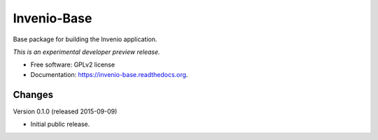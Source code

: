 ..
    This file is part of Invenio.
    Copyright (C) 2015 CERN.

    Invenio is free software; you can redistribute it
    and/or modify it under the terms of the GNU General Public License as
    published by the Free Software Foundation; either version 2 of the
    License, or (at your option) any later version.

    Invenio is distributed in the hope that it will be
    useful, but WITHOUT ANY WARRANTY; without even the implied warranty of
    MERCHANTABILITY or FITNESS FOR A PARTICULAR PURPOSE.  See the GNU
    General Public License for more details.

    You should have received a copy of the GNU General Public License
    along with Invenio; if not, write to the
    Free Software Foundation, Inc., 59 Temple Place, Suite 330, Boston,
    MA 02111-1307, USA.

    In applying this license, CERN does not
    waive the privileges and immunities granted to it by virtue of its status
    as an Intergovernmental Organization or submit itself to any jurisdiction.

==============
 Invenio-Base
==============

.. image:: https://img.shields.io/travis/inveniosoftware/invenio-base.svg
        :target: https://travis-ci.org/inveniosoftware/invenio-base

.. image:: https://img.shields.io/coveralls/inveniosoftware/invenio-base.svg
        :target: https://coveralls.io/r/inveniosoftware/invenio-base

.. image:: https://img.shields.io/github/tag/inveniosoftware/invenio-base.svg
        :target: https://github.com/inveniosoftware/invenio-base/releases

.. image:: https://img.shields.io/pypi/dm/invenio-base.svg
        :target: https://pypi.python.org/pypi/invenio-base

.. image:: https://img.shields.io/github/license/inveniosoftware/invenio-base.svg
        :target: https://github.com/inveniosoftware/invenio-base/blob/master/LICENSE


Base package for building the Invenio application.

*This is an experimental developer preview release.*

* Free software: GPLv2 license
* Documentation: https://invenio-base.readthedocs.org.


..
    This file is part of Invenio.
    Copyright (C) 2015 CERN.

    Invenio is free software; you can redistribute it
    and/or modify it under the terms of the GNU General Public License as
    published by the Free Software Foundation; either version 2 of the
    License, or (at your option) any later version.

    Invenio is distributed in the hope that it will be
    useful, but WITHOUT ANY WARRANTY; without even the implied warranty of
    MERCHANTABILITY or FITNESS FOR A PARTICULAR PURPOSE.  See the GNU
    General Public License for more details.

    You should have received a copy of the GNU General Public License
    along with Invenio; if not, write to the
    Free Software Foundation, Inc., 59 Temple Place, Suite 330, Boston,
    MA 02111-1307, USA.

    In applying this license, CERN does not
    waive the privileges and immunities granted to it by virtue of its status
    as an Intergovernmental Organization or submit itself to any jurisdiction.

Changes
=======

Version 0.1.0 (released 2015-09-09)

- Initial public release.


